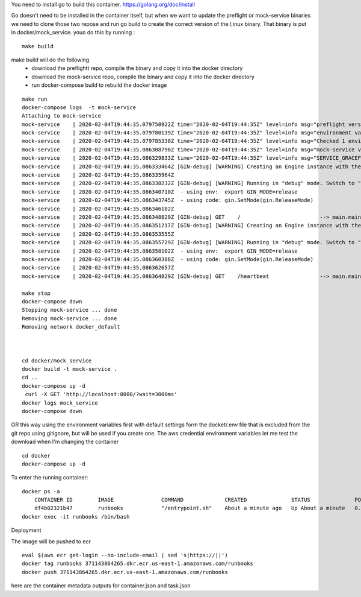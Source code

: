 You need to install go to build this container.
https://golang.org/doc/install

Go doesn't need to be installed in the container itself, but when we want to update the preflight or mock-service
binaries we need to clone those two repose and run go build to create the correct version of the l;inux binary. That binary is put in docker/mock_service.  youo do this by running :

::

    make build


make build will do the following
 - download the preflightt repo, compile the binary and copy it into the docker directory
 - download the mock-service repo, compile the binary and copy it into the docker directory
 - run docker-compose build to rebuild the docker image



::

    make run
    docker-compose logs  -t mock-service
    Attaching to mock-service
    mock-service    | 2020-02-04T19:44:35.079750922Z time="2020-02-04T19:44:35Z" level=info msg="preflight version: v0.0.9"
    mock-service    | 2020-02-04T19:44:35.079780139Z time="2020-02-04T19:44:35Z" level=info msg="environment variable found: SERVICE_GRACEFUL_SHUTDOWN_TIMEOUT = cab4e4c248583e0db85c4ac3e3a9825db6046796e5d740017fd647a9d17e47cf (sha256)"
    mock-service    | 2020-02-04T19:44:35.079785330Z time="2020-02-04T19:44:35Z" level=info msg="Checked 1 environment variables.  Finished"
    mock-service    | 2020-02-04T19:44:35.086308790Z time="2020-02-04T19:44:35Z" level=info msg="mock-service version: v0.0.3"
    mock-service    | 2020-02-04T19:44:35.086329833Z time="2020-02-04T19:44:35Z" level=info msg="SERVICE_GRACEFUL_SHUTDOWN_TIMEOUT is set to 5s"
    mock-service    | 2020-02-04T19:44:35.086333464Z [GIN-debug] [WARNING] Creating an Engine instance with the Logger and Recovery middleware already attached.
    mock-service    | 2020-02-04T19:44:35.086335964Z
    mock-service    | 2020-02-04T19:44:35.086338232Z [GIN-debug] [WARNING] Running in "debug" mode. Switch to "release" mode in production.
    mock-service    | 2020-02-04T19:44:35.086340710Z  - using env:  export GIN_MODE=release
    mock-service    | 2020-02-04T19:44:35.086343745Z  - using code: gin.SetMode(gin.ReleaseMode)
    mock-service    | 2020-02-04T19:44:35.086346182Z
    mock-service    | 2020-02-04T19:44:35.086348829Z [GIN-debug] GET    /                         --> main.main.func1 (5 handlers)
    mock-service    | 2020-02-04T19:44:35.086351217Z [GIN-debug] [WARNING] Creating an Engine instance with the Logger and Recovery middleware already attached.
    mock-service    | 2020-02-04T19:44:35.086353555Z
    mock-service    | 2020-02-04T19:44:35.086355729Z [GIN-debug] [WARNING] Running in "debug" mode. Switch to "release" mode in production.
    mock-service    | 2020-02-04T19:44:35.086358102Z  - using env:  export GIN_MODE=release
    mock-service    | 2020-02-04T19:44:35.086360388Z  - using code: gin.SetMode(gin.ReleaseMode)
    mock-service    | 2020-02-04T19:44:35.086362657Z
    mock-service    | 2020-02-04T19:44:35.086364829Z [GIN-debug] GET    /heartbeat                --> main.main.func2 (5 handlers)

    make stop
    docker-compose down
    Stopping mock-service ... done
    Removing mock-service ... done
    Removing network docker_default



    cd docker/mock_service
    docker build -t mock-service .
    cd ..
    docker-compose up -d
     curl -X GET 'http://localhost:8080/?wait=3000ms'
    docker logs mock_service
    docker-compose down


OR this way using the environment variables first with default settings form the docket/.env file that is excluded
from the git repo using gitignore, but will be used if you create one. The aws credential environment variables let me test the download
when I'm changing the container

::

    cd docker
    docker-compose up -d


To enter the running container:

::

    docker ps -a
        CONTAINER ID        IMAGE               COMMAND             CREATED              STATUS              PORTS                NAMES
        df4b02321b47        runbooks            "/entrypoint.sh"    About a minute ago   Up About a minute   0.0.0.0:80->80/tcp   runbooks
    docker exec -it runbooks /bin/bash

Deployment

The image will be pushed to ecr

::

    eval $(aws ecr get-login --no-include-email | sed 's|https://||')
    docker tag runbooks 371143864265.dkr.ecr.us-east-1.amazonaws.com/runbooks
    docker push 371143864265.dkr.ecr.us-east-1.amazonaws.com/runbooks


here are the container metadata outputs for container.json and  task.json

